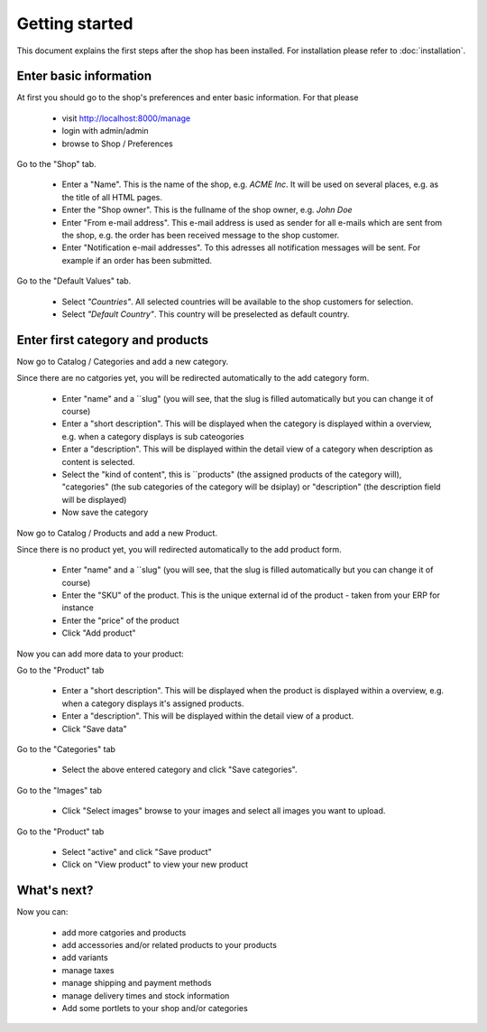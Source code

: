 Getting started
===============

This document explains the first steps after the shop has been installed. For 
installation please refer to :doc:`installation`.

Enter basic information
-----------------------
At first you should go to the shop's preferences and enter basic information. 
For that please 

   * visit http://localhost:8000/manage
   * login with admin/admin
   * browse to Shop / Preferences

Go to the "Shop" tab.

   * Enter a "Name". This is the name of the shop, e.g. *ACME Inc*. It will be used on several
     places, e.g. as the title of all HTML pages.
 
   * Enter the "Shop owner". This is the fullname of the shop owner, e.g. *John Doe*
 
   * Enter "From e-mail address". This e-mail address is used as sender
     for all e-mails which are sent from the shop, e.g. the order has been
     received message to the shop customer.
 
   * Enter "Notification e-mail addresses". To this adresses all notification
     messages will be sent. For example if an order has been submitted.
 
Go to the "Default Values" tab.

   * Select *"Countries"*. All selected countries will be available to the
     shop customers for selection.
 
   * Select *"Default Country"*. This country will be preselected as default country.
 
Enter first category and products
---------------------------------

Now go to Catalog / Categories and add a new category.

Since there are no catgories yet, you will be redirected automatically to the
add category form.

   * Enter "name" and a ``slug" (you will see, that the slug is filled 
     automatically but you can change it of course)
   * Enter a "short description". This will be displayed when the category is
     displayed within a overview, e.g. when a category displays is sub
     cateogories
   * Enter a "description". This will be displayed within the detail view of 
     a category when description as content is selected.
   * Select the "kind of content", this is ``products" (the assigned 
     products of the category will), "categories" (the sub categories of the 
     category will be dsiplay) or "description" (the description field will 
     be displayed)
   * Now save the category
 
Now go to Catalog / Products and add a new Product.

Since there is no product yet, you will redirected automatically to the add
product form.

   * Enter "name" and a ``slug" (you will see, that the slug is filled 
     automatically but you can change it of course)
   * Enter the "SKU" of the product. This is the unique external id of the 
     product - taken from your ERP for instance
   * Enter the "price" of the product
   * Click "Add product"
 
Now you can add more data to your product:

Go to the "Product" tab

   * Enter a "short description". This will be displayed when the product is
     displayed within a overview, e.g. when a category displays it's assigned
     products.
   * Enter a "description". This will be displayed within the detail view of 
     a product.
   * Click "Save data"
 
Go to the "Categories" tab

   * Select the above entered category and click "Save categories".

Go to the "Images" tab

   * Click "Select images" browse to your images and select all images you
     want to upload.

Go to the "Product" tab

   * Select "active" and click "Save product"
   * Click on "View product" to view your new product

What's next?
------------

Now you can:

   * add more catgories and products
   * add accessories and/or related products to your products
   * add variants
   * manage taxes
   * manage shipping and payment methods
   * manage delivery times and stock information
   * Add some portlets to your shop and/or categories